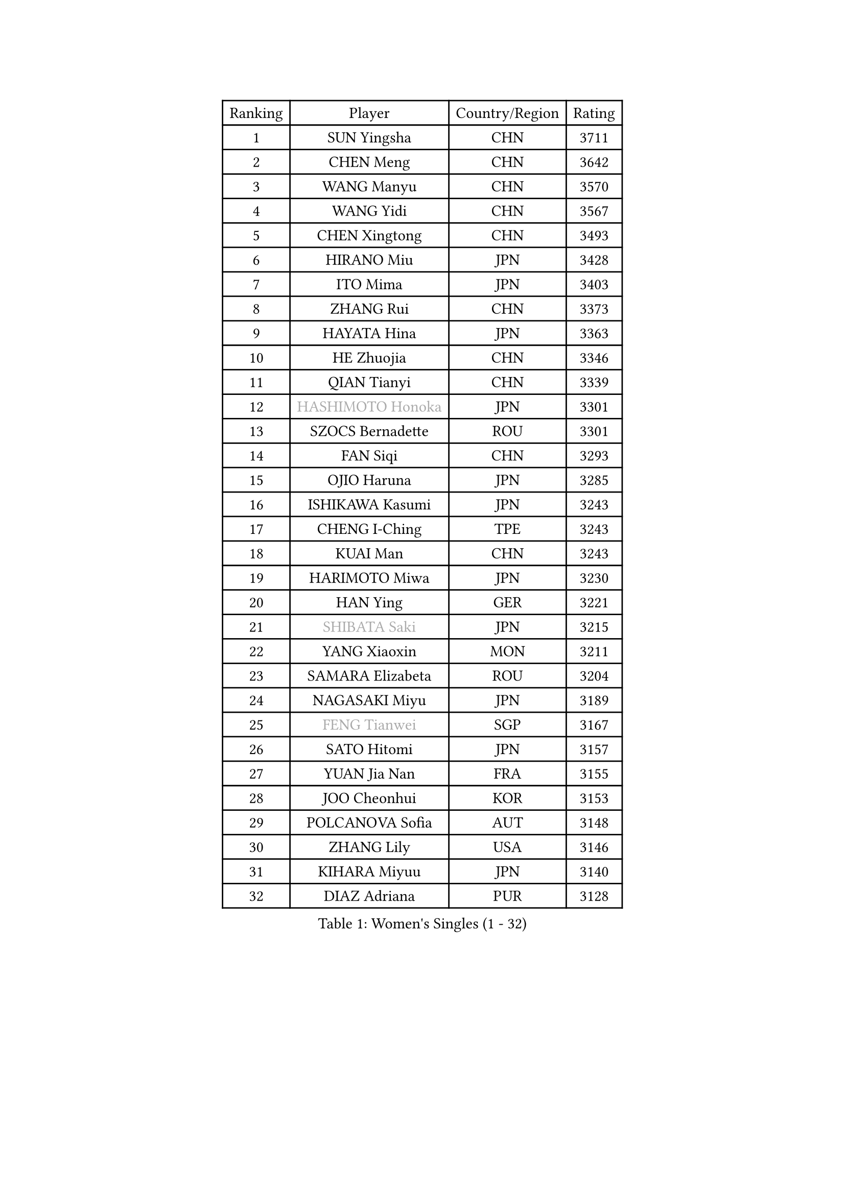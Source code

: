 
#set text(font: ("Courier New", "NSimSun"))
#figure(
  caption: "Women's Singles (1 - 32)",
    table(
      columns: 4,
      [Ranking], [Player], [Country/Region], [Rating],
      [1], [SUN Yingsha], [CHN], [3711],
      [2], [CHEN Meng], [CHN], [3642],
      [3], [WANG Manyu], [CHN], [3570],
      [4], [WANG Yidi], [CHN], [3567],
      [5], [CHEN Xingtong], [CHN], [3493],
      [6], [HIRANO Miu], [JPN], [3428],
      [7], [ITO Mima], [JPN], [3403],
      [8], [ZHANG Rui], [CHN], [3373],
      [9], [HAYATA Hina], [JPN], [3363],
      [10], [HE Zhuojia], [CHN], [3346],
      [11], [QIAN Tianyi], [CHN], [3339],
      [12], [#text(gray, "HASHIMOTO Honoka")], [JPN], [3301],
      [13], [SZOCS Bernadette], [ROU], [3301],
      [14], [FAN Siqi], [CHN], [3293],
      [15], [OJIO Haruna], [JPN], [3285],
      [16], [ISHIKAWA Kasumi], [JPN], [3243],
      [17], [CHENG I-Ching], [TPE], [3243],
      [18], [KUAI Man], [CHN], [3243],
      [19], [HARIMOTO Miwa], [JPN], [3230],
      [20], [HAN Ying], [GER], [3221],
      [21], [#text(gray, "SHIBATA Saki")], [JPN], [3215],
      [22], [YANG Xiaoxin], [MON], [3211],
      [23], [SAMARA Elizabeta], [ROU], [3204],
      [24], [NAGASAKI Miyu], [JPN], [3189],
      [25], [#text(gray, "FENG Tianwei")], [SGP], [3167],
      [26], [SATO Hitomi], [JPN], [3157],
      [27], [YUAN Jia Nan], [FRA], [3155],
      [28], [JOO Cheonhui], [KOR], [3153],
      [29], [POLCANOVA Sofia], [AUT], [3148],
      [30], [ZHANG Lily], [USA], [3146],
      [31], [KIHARA Miyuu], [JPN], [3140],
      [32], [DIAZ Adriana], [PUR], [3128],
    )
  )#pagebreak()

#set text(font: ("Courier New", "NSimSun"))
#figure(
  caption: "Women's Singles (33 - 64)",
    table(
      columns: 4,
      [Ranking], [Player], [Country/Region], [Rating],
      [33], [ZENG Jian], [SGP], [3107],
      [34], [ANDO Minami], [JPN], [3104],
      [35], [LIU Weishan], [CHN], [3094],
      [36], [SAWETTABUT Suthasini], [THA], [3091],
      [37], [CHEN Yi], [CHN], [3078],
      [38], [SHAN Xiaona], [GER], [3054],
      [39], [SHIN Yubin], [KOR], [3042],
      [40], [CHOI Hyojoo], [KOR], [3029],
      [41], [JEON Jihee], [KOR], [3027],
      [42], [BERGSTROM Linda], [SWE], [3022],
      [43], [KIM Hayeong], [KOR], [3016],
      [44], [YANG Ha Eun], [KOR], [3008],
      [45], [SUH Hyo Won], [KOR], [3007],
      [46], [ZHU Chengzhu], [HKG], [2992],
      [47], [YU Fu], [POR], [2990],
      [48], [DOO Hoi Kem], [HKG], [2988],
      [49], [BATRA Manika], [IND], [2985],
      [50], [PESOTSKA Margaryta], [UKR], [2965],
      [51], [GUO Yuhan], [CHN], [2964],
      [52], [SHI Xunyao], [CHN], [2962],
      [53], [MITTELHAM Nina], [GER], [2952],
      [54], [LIU Jia], [AUT], [2944],
      [55], [MORI Sakura], [JPN], [2916],
      [56], [SHAO Jieni], [POR], [2909],
      [57], [LEE Eunhye], [KOR], [2878],
      [58], [CHEN Szu-Yu], [TPE], [2876],
      [59], [LEE Zion], [KOR], [2868],
      [60], [WU Yangchen], [CHN], [2853],
      [61], [LI Yu-Jhun], [TPE], [2844],
      [62], [QI Fei], [CHN], [2842],
      [63], [NI Xia Lian], [LUX], [2826],
      [64], [#text(gray, "YOO Eunchong")], [KOR], [2812],
    )
  )#pagebreak()

#set text(font: ("Courier New", "NSimSun"))
#figure(
  caption: "Women's Singles (65 - 96)",
    table(
      columns: 4,
      [Ranking], [Player], [Country/Region], [Rating],
      [65], [TAKAHASHI Bruna], [BRA], [2806],
      [66], [SASAO Asuka], [JPN], [2804],
      [67], [#text(gray, "SOLJA Petrissa")], [GER], [2798],
      [68], [EERLAND Britt], [NED], [2792],
      [69], [WANG Xiaotong], [CHN], [2783],
      [70], [#text(gray, "BILENKO Tetyana")], [UKR], [2769],
      [71], [WANG Amy], [USA], [2755],
      [72], [PARANANG Orawan], [THA], [2753],
      [73], [DIACONU Adina], [ROU], [2740],
      [74], [ZHANG Mo], [CAN], [2728],
      [75], [#text(gray, "SOO Wai Yam Minnie")], [HKG], [2726],
      [76], [PAVADE Prithika], [FRA], [2721],
      [77], [CHENG Hsien-Tzu], [TPE], [2716],
      [78], [MUKHERJEE Sutirtha], [IND], [2714],
      [79], [HAN Feier], [CHN], [2709],
      [80], [HUANG Yi-Hua], [TPE], [2701],
      [81], [SURJAN Sabina], [SRB], [2691],
      [82], [QIN Yuxuan], [CHN], [2687],
      [83], [KIM Nayeong], [KOR], [2686],
      [84], [AKULA Sreeja], [IND], [2682],
      [85], [WINTER Sabine], [GER], [2679],
      [86], [YANG Huijing], [CHN], [2671],
      [87], [BAJOR Natalia], [POL], [2669],
      [88], [LIU Hsing-Yin], [TPE], [2668],
      [89], [MADARASZ Dora], [HUN], [2664],
      [90], [PYON Song Gyong], [PRK], [2653],
      [91], [MUKHERJEE Ayhika], [IND], [2651],
      [92], [#text(gray, "MIGOT Marie")], [FRA], [2649],
      [93], [BALAZOVA Barbora], [SVK], [2648],
      [94], [ZARIF Audrey], [FRA], [2648],
      [95], [KIM Byeolnim], [KOR], [2646],
      [96], [HO Tin-Tin], [ENG], [2644],
    )
  )#pagebreak()

#set text(font: ("Courier New", "NSimSun"))
#figure(
  caption: "Women's Singles (97 - 128)",
    table(
      columns: 4,
      [Ranking], [Player], [Country/Region], [Rating],
      [97], [KAUFMANN Annett], [GER], [2640],
      [98], [WAN Yuan], [GER], [2639],
      [99], [POTA Georgina], [HUN], [2638],
      [100], [KALLBERG Christina], [SWE], [2636],
      [101], [LEE Ho Ching], [HKG], [2632],
      [102], [CIOBANU Irina], [ROU], [2617],
      [103], [DE NUTTE Sarah], [LUX], [2614],
      [104], [MATELOVA Hana], [CZE], [2614],
      [105], [#text(gray, "NG Wing Nam")], [HKG], [2612],
      [106], [YOON Hyobin], [KOR], [2599],
      [107], [#text(gray, "PARTYKA Natalia")], [POL], [2598],
      [108], [CHIEN Tung-Chuan], [TPE], [2593],
      [109], [CHASSELIN Pauline], [FRA], [2589],
      [110], [MANTZ Chantal], [GER], [2585],
      [111], [XU Yi], [CHN], [2585],
      [112], [LAM Yee Lok], [HKG], [2581],
      [113], [SU Pei-Ling], [TPE], [2578],
      [114], [HUANG Yu-Wen], [TPE], [2574],
      [115], [PICCOLIN Giorgia], [ITA], [2570],
      [116], [LAY Jian Fang], [AUS], [2563],
      [117], [LI Ching Wan], [HKG], [2558],
      [118], [LIU Yangzi], [POR], [2551],
      [119], [MESHREF Dina], [EGY], [2546],
      [120], [FAN Shuhan], [CHN], [2545],
      [121], [ZONG Geman], [CHN], [2541],
      [122], [DRAGOMAN Andreea], [ROU], [2541],
      [123], [TOLIOU Aikaterini], [GRE], [2540],
      [124], [XIAO Maria], [ESP], [2533],
      [125], [GUISNEL Oceane], [FRA], [2533],
      [126], [CHANG Li Sian Alice], [MAS], [2526],
      [127], [TODOROVIC Andrea], [SRB], [2521],
      [128], [JI Eunchae], [KOR], [2521],
    )
  )